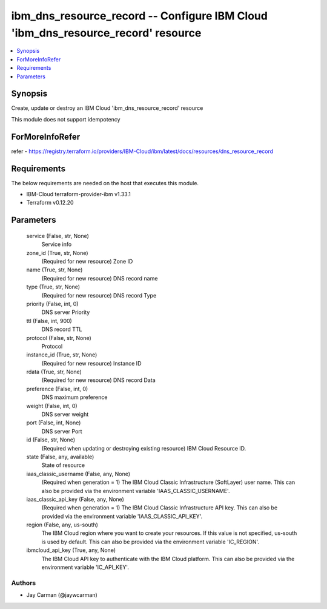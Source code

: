 
ibm_dns_resource_record -- Configure IBM Cloud 'ibm_dns_resource_record' resource
=================================================================================

.. contents::
   :local:
   :depth: 1


Synopsis
--------

Create, update or destroy an IBM Cloud 'ibm_dns_resource_record' resource

This module does not support idempotency


ForMoreInfoRefer
----------------
refer - https://registry.terraform.io/providers/IBM-Cloud/ibm/latest/docs/resources/dns_resource_record

Requirements
------------
The below requirements are needed on the host that executes this module.

- IBM-Cloud terraform-provider-ibm v1.33.1
- Terraform v0.12.20



Parameters
----------

  service (False, str, None)
    Service info


  zone_id (True, str, None)
    (Required for new resource) Zone ID


  name (True, str, None)
    (Required for new resource) DNS record name


  type (True, str, None)
    (Required for new resource) DNS record Type


  priority (False, int, 0)
    DNS server Priority


  ttl (False, int, 900)
    DNS record TTL


  protocol (False, str, None)
    Protocol


  instance_id (True, str, None)
    (Required for new resource) Instance ID


  rdata (True, str, None)
    (Required for new resource) DNS record Data


  preference (False, int, 0)
    DNS maximum preference


  weight (False, int, 0)
    DNS server weight


  port (False, int, None)
    DNS server Port


  id (False, str, None)
    (Required when updating or destroying existing resource) IBM Cloud Resource ID.


  state (False, any, available)
    State of resource


  iaas_classic_username (False, any, None)
    (Required when generation = 1) The IBM Cloud Classic Infrastructure (SoftLayer) user name. This can also be provided via the environment variable 'IAAS_CLASSIC_USERNAME'.


  iaas_classic_api_key (False, any, None)
    (Required when generation = 1) The IBM Cloud Classic Infrastructure API key. This can also be provided via the environment variable 'IAAS_CLASSIC_API_KEY'.


  region (False, any, us-south)
    The IBM Cloud region where you want to create your resources. If this value is not specified, us-south is used by default. This can also be provided via the environment variable 'IC_REGION'.


  ibmcloud_api_key (True, any, None)
    The IBM Cloud API key to authenticate with the IBM Cloud platform. This can also be provided via the environment variable 'IC_API_KEY'.













Authors
~~~~~~~

- Jay Carman (@jaywcarman)

